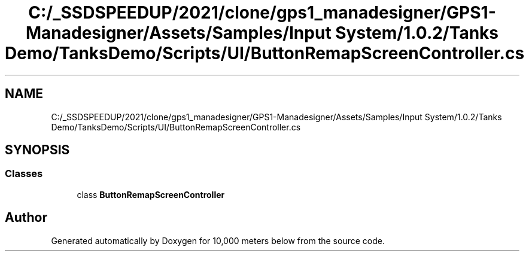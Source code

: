 .TH "C:/_SSDSPEEDUP/2021/clone/gps1_manadesigner/GPS1-Manadesigner/Assets/Samples/Input System/1.0.2/Tanks Demo/TanksDemo/Scripts/UI/ButtonRemapScreenController.cs" 3 "Sun Dec 12 2021" "10,000 meters below" \" -*- nroff -*-
.ad l
.nh
.SH NAME
C:/_SSDSPEEDUP/2021/clone/gps1_manadesigner/GPS1-Manadesigner/Assets/Samples/Input System/1.0.2/Tanks Demo/TanksDemo/Scripts/UI/ButtonRemapScreenController.cs
.SH SYNOPSIS
.br
.PP
.SS "Classes"

.in +1c
.ti -1c
.RI "class \fBButtonRemapScreenController\fP"
.br
.in -1c
.SH "Author"
.PP 
Generated automatically by Doxygen for 10,000 meters below from the source code\&.
